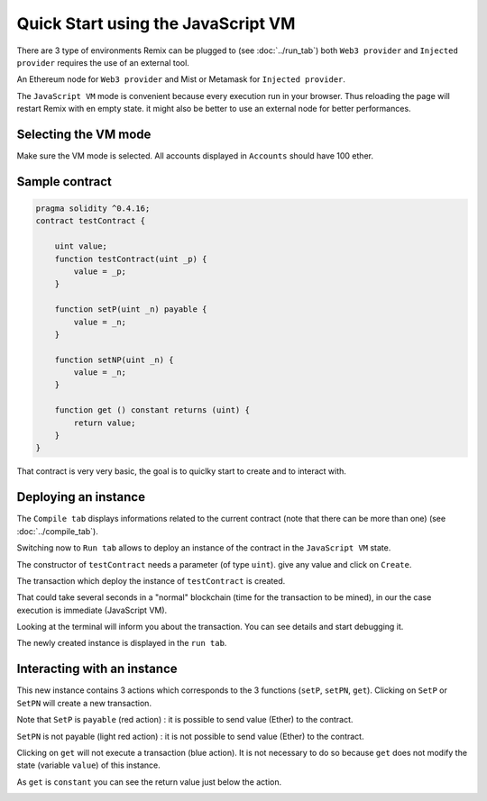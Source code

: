 Quick Start using the JavaScript VM
===================================

There are 3 type of environments Remix can be plugged to (see :doc:`../run_tab`)
both ``Web3 provider`` and ``Injected provider`` requires the use of an external tool.

An Ethereum node for ``Web3 provider`` and Mist or Metamask for ``Injected provider``.

The ``JavaScript VM`` mode is convenient because every execution run in your browser.
Thus reloading the page will restart Remix with en empty state. it might also be better to use an external node for better performances.

Selecting the VM mode
---------------------

Make sure the VM mode is selected. All accounts displayed in ``Accounts`` should have 100 ether.

Sample contract
---------------

.. code-block:: none
    
    pragma solidity ^0.4.16;
    contract testContract {
        
        uint value;
        function testContract(uint _p) {
            value = _p;
        }
        
        function setP(uint _n) payable {
            value = _n;
        }
        
        function setNP(uint _n) {
            value = _n;
        }
        
        function get () constant returns (uint) {
            return value;
        }
    }
    
That contract is very very basic, the goal is to quiclky start to create and to interact with.

Deploying an instance
---------------------

The ``Compile tab`` displays informations related to the current contract (note that there can be more than one) (see :doc:`../compile_tab`).

Switching now to ``Run tab`` allows to deploy an instance of the contract in the ``JavaScript VM`` state.

.. image:: images/remix_quickstart_javascriptvm_creation.png

The constructor of ``testContract`` needs a parameter (of type ``uint``). give any value and click on ``Create``.

The transaction which deploy the instance of ``testContract`` is created.

That could take several seconds in a "normal" blockchain (time for the transaction to be mined), in our the case execution is immediate (JavaScript VM).
 
Looking at the terminal will inform you about the transaction. You can see details and start debugging it.

The newly created instance is displayed in the ``run tab``.

.. image:: images/remix_quickstart_javascriptvm_creationTransaction.png

Interacting with an instance
----------------------------

This new instance contains 3 actions which corresponds to the 3 functions (``setP``, ``setPN``, ``get``).
Clicking on ``SetP`` or ``SetPN`` will create a new transaction. 

Note that ``SetP`` is ``payable`` (red action) : it is possible to send value (Ether) to the contract.

``SetPN`` is not payable (light red action) : it is not possible to send value (Ether) to the contract.

Clicking on ``get`` will not execute a transaction (blue action). It is not necessary to do so because ``get`` does not modify the state (variable ``value``) of this instance.

As ``get`` is ``constant`` you can see the return value just below the action.

.. image:: images/remix_quickstart_javascriptvm_callinginstance.png

   
   